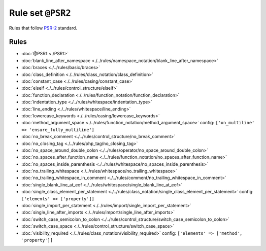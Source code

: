 ==================
Rule set ``@PSR2``
==================

Rules that follow `PSR-2 <https://www.php-fig.org/psr/psr-2/>`_ standard.

Rules
-----

- :doc:`@PSR1 <./PSR1>`
- :doc:`blank_line_after_namespace <./../rules/namespace_notation/blank_line_after_namespace>`
- :doc:`braces <./../rules/basic/braces>`
- :doc:`class_definition <./../rules/class_notation/class_definition>`
- :doc:`constant_case <./../rules/casing/constant_case>`
- :doc:`elseif <./../rules/control_structure/elseif>`
- :doc:`function_declaration <./../rules/function_notation/function_declaration>`
- :doc:`indentation_type <./../rules/whitespace/indentation_type>`
- :doc:`line_ending <./../rules/whitespace/line_ending>`
- :doc:`lowercase_keywords <./../rules/casing/lowercase_keywords>`
- :doc:`method_argument_space <./../rules/function_notation/method_argument_space>`
  config:
  ``['on_multiline' => 'ensure_fully_multiline']``
- :doc:`no_break_comment <./../rules/control_structure/no_break_comment>`
- :doc:`no_closing_tag <./../rules/php_tag/no_closing_tag>`
- :doc:`no_space_around_double_colon <./../rules/operator/no_space_around_double_colon>`
- :doc:`no_spaces_after_function_name <./../rules/function_notation/no_spaces_after_function_name>`
- :doc:`no_spaces_inside_parenthesis <./../rules/whitespace/no_spaces_inside_parenthesis>`
- :doc:`no_trailing_whitespace <./../rules/whitespace/no_trailing_whitespace>`
- :doc:`no_trailing_whitespace_in_comment <./../rules/comment/no_trailing_whitespace_in_comment>`
- :doc:`single_blank_line_at_eof <./../rules/whitespace/single_blank_line_at_eof>`
- :doc:`single_class_element_per_statement <./../rules/class_notation/single_class_element_per_statement>`
  config:
  ``['elements' => ['property']]``
- :doc:`single_import_per_statement <./../rules/import/single_import_per_statement>`
- :doc:`single_line_after_imports <./../rules/import/single_line_after_imports>`
- :doc:`switch_case_semicolon_to_colon <./../rules/control_structure/switch_case_semicolon_to_colon>`
- :doc:`switch_case_space <./../rules/control_structure/switch_case_space>`
- :doc:`visibility_required <./../rules/class_notation/visibility_required>`
  config:
  ``['elements' => ['method', 'property']]``
